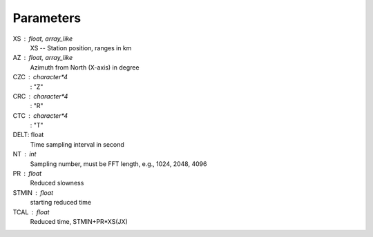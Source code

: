 
Parameters
----------
XS : float, array_like
	XS -- Station position, ranges in km
	
AZ : float, array_like
	Azimuth from North (X-axis) in degree
	
CZC : character*4
	: "Z"
	
CRC : character*4
	: "R"

CTC : character*4
	: "T"
	
DELT: float
	Time sampling interval in second

NT : int
	Sampling number, must be FFT length, e.g., 1024, 2048, 4096
	
PR : float
	Reduced slowness
	
STMIN : float
	starting reduced time
	
TCAL : float
	Reduced time, STMIN+PR*XS(JX)

	
